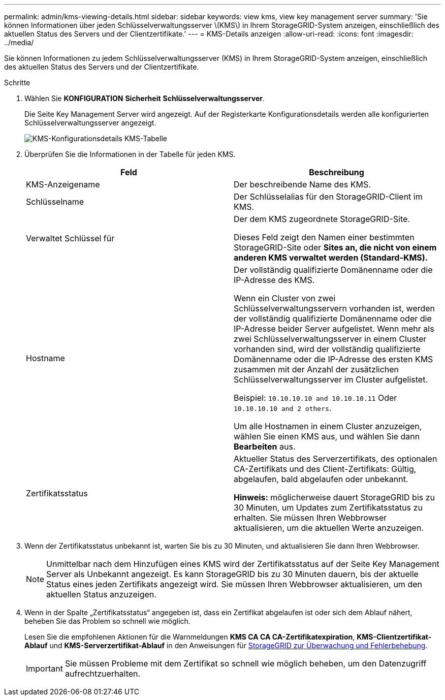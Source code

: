 ---
permalink: admin/kms-viewing-details.html 
sidebar: sidebar 
keywords: view kms, view key management server 
summary: 'Sie können Informationen über jeden Schlüsselverwaltungsserver \(KMS\) in Ihrem StorageGRID-System anzeigen, einschließlich des aktuellen Status des Servers und der Clientzertifikate.' 
---
= KMS-Details anzeigen
:allow-uri-read: 
:icons: font
:imagesdir: ../media/


[role="lead"]
Sie können Informationen zu jedem Schlüsselverwaltungsserver (KMS) in Ihrem StorageGRID-System anzeigen, einschließlich des aktuellen Status des Servers und der Clientzertifikate.

.Schritte
. Wählen Sie *KONFIGURATION* *Sicherheit* *Schlüsselverwaltungsserver*.
+
Die Seite Key Management Server wird angezeigt. Auf der Registerkarte Konfigurationsdetails werden alle konfigurierten Schlüsselverwaltungsserver angezeigt.

+
image::../media/kms_configuration_details_table.png[KMS-Konfigurationsdetails KMS-Tabelle]

. Überprüfen Sie die Informationen in der Tabelle für jeden KMS.
+
[cols="1a,1a"]
|===
| Feld | Beschreibung 


 a| 
KMS-Anzeigename
 a| 
Der beschreibende Name des KMS.



 a| 
Schlüsselname
 a| 
Der Schlüsselalias für den StorageGRID-Client im KMS.



 a| 
Verwaltet Schlüssel für
 a| 
Der dem KMS zugeordnete StorageGRID-Site.

Dieses Feld zeigt den Namen einer bestimmten StorageGRID-Site oder *Sites an, die nicht von einem anderen KMS verwaltet werden (Standard-KMS).*



 a| 
Hostname
 a| 
Der vollständig qualifizierte Domänenname oder die IP-Adresse des KMS.

Wenn ein Cluster von zwei Schlüsselverwaltungsservern vorhanden ist, werden der vollständig qualifizierte Domänenname oder die IP-Adresse beider Server aufgelistet. Wenn mehr als zwei Schlüsselverwaltungsserver in einem Cluster vorhanden sind, wird der vollständig qualifizierte Domänenname oder die IP-Adresse des ersten KMS zusammen mit der Anzahl der zusätzlichen Schlüsselverwaltungsserver im Cluster aufgelistet.

Beispiel: `10.10.10.10 and 10.10.10.11` Oder `10.10.10.10 and 2 others`.

Um alle Hostnamen in einem Cluster anzuzeigen, wählen Sie einen KMS aus, und wählen Sie dann *Bearbeiten* aus.



 a| 
Zertifikatsstatus
 a| 
Aktueller Status des Serverzertifikats, des optionalen CA-Zertifikats und des Client-Zertifikats: Gültig, abgelaufen, bald abgelaufen oder unbekannt.

*Hinweis:* möglicherweise dauert StorageGRID bis zu 30 Minuten, um Updates zum Zertifikatsstatus zu erhalten. Sie müssen Ihren Webbrowser aktualisieren, um die aktuellen Werte anzuzeigen.

|===
. Wenn der Zertifikatsstatus unbekannt ist, warten Sie bis zu 30 Minuten, und aktualisieren Sie dann Ihren Webbrowser.
+

NOTE: Unmittelbar nach dem Hinzufügen eines KMS wird der Zertifikatsstatus auf der Seite Key Management Server als Unbekannt angezeigt. Es kann StorageGRID bis zu 30 Minuten dauern, bis der aktuelle Status eines jeden Zertifikats angezeigt wird. Sie müssen Ihren Webbrowser aktualisieren, um den aktuellen Status anzuzeigen.

. Wenn in der Spalte „Zertifikatsstatus“ angegeben ist, dass ein Zertifikat abgelaufen ist oder sich dem Ablauf nähert, beheben Sie das Problem so schnell wie möglich.
+
Lesen Sie die empfohlenen Aktionen für die Warnmeldungen *KMS CA CA CA-Zertifikatexpiration*, *KMS-Clientzertifikat-Ablauf* und *KMS-Serverzertifikat-Ablauf* in den Anweisungen für xref:../monitor/index.adoc[StorageGRID zur Überwachung und Fehlerbehebung].

+

IMPORTANT: Sie müssen Probleme mit dem Zertifikat so schnell wie möglich beheben, um den Datenzugriff aufrechtzuerhalten.


